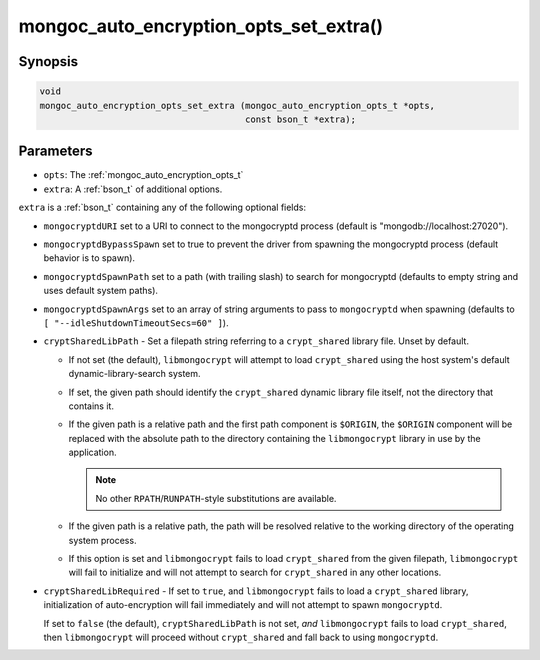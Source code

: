 .. _mongoc_auto_encryption_opts_set_extra:

=======================================
mongoc_auto_encryption_opts_set_extra()
=======================================

Synopsis
--------

.. code-block:: c

   void
   mongoc_auto_encryption_opts_set_extra (mongoc_auto_encryption_opts_t *opts,
                                          const bson_t *extra);


Parameters
----------

- ``opts``: The :ref:`mongoc_auto_encryption_opts_t`
- ``extra``: A :ref:`bson_t` of additional options.

``extra`` is a :ref:`bson_t` containing any of the following optional fields:

- ``mongocryptdURI`` set to a URI to connect to the mongocryptd process (default is "mongodb://localhost:27020").
- ``mongocryptdBypassSpawn`` set to true to prevent the driver from spawning the mongocryptd process (default behavior is to spawn).
- ``mongocryptdSpawnPath`` set to a path (with trailing slash) to search for mongocryptd (defaults to empty string and uses default system paths).
- ``mongocryptdSpawnArgs`` set to an array of string arguments to pass to ``mongocryptd`` when spawning (defaults to ``[ "--idleShutdownTimeoutSecs=60" ]``).
- ``cryptSharedLibPath`` - Set a filepath string referring to a ``crypt_shared``
  library file. Unset by default.

  - If not set (the default), ``libmongocrypt`` will attempt to load
    ``crypt_shared`` using the host system's default dynamic-library-search
    system.
  - If set, the given path should identify the ``crypt_shared`` dynamic library
    file itself, not the directory that contains it.
  - If the given path is a relative path and the first path component is
    ``$ORIGIN``, the ``$ORIGIN`` component will be replaced with the absolute
    path to the directory containing the ``libmongocrypt`` library in use by the
    application.

    .. note:: 
      
       No other ``RPATH``/``RUNPATH``-style substitutions are available.

  - If the given path is a relative path, the path will be resolved relative to
    the working directory of the operating system process.
  - If this option is set and ``libmongocrypt`` fails to load ``crypt_shared`` from the
    given filepath, ``libmongocrypt`` will fail to initialize and will not
    attempt to search for ``crypt_shared`` in any other locations.

- ``cryptSharedLibRequired`` - If set to ``true``, and ``libmongocrypt`` fails
  to load a ``crypt_shared`` library, initialization of auto-encryption will
  fail immediately and will not attempt to spawn ``mongocryptd``.

  If set to ``false`` (the default), ``cryptSharedLibPath`` is not set, *and*
  ``libmongocrypt`` fails to load ``crypt_shared``, then ``libmongocrypt`` will
  proceed without ``crypt_shared`` and fall back to using ``mongocryptd``.

.. seealso::

  | :ref:`mongoc_client_enable_auto_encryption()`

  | :doc:`in-use-encryption`

  | MongoDB Manual documentation for ``crypt_shared``: `Automatic Encryption Shared Library <https://www.mongodb.com/docs/manual/core/queryable-encryption/reference/shared-library/>`_

  | MongoDB Manual documentation for ``mongocryptd``: `Install and Configure mongocryptd <https://www.mongodb.com/docs/manual/core/queryable-encryption/reference/mongocryptd/>`_

